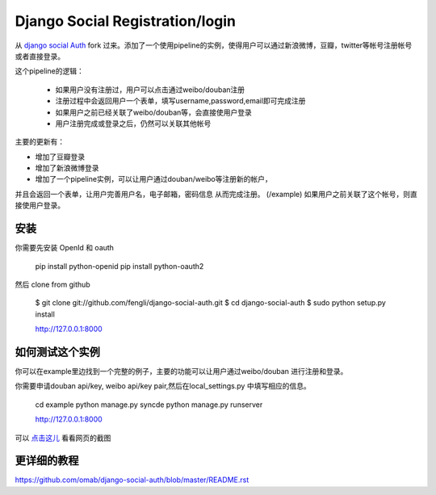 Django Social Registration/login
==================

从 `django social Auth <https://github.com/omab/django-social-auth/>`_ fork 过来。添加了一个使用pipeline的实例，使得用户可以通过新浪微博，豆瓣，twitter等帐号注册帐号或者直接登录。

这个pipeline的逻辑：

   * 如果用户没有注册过，用户可以点击通过weibo/douban注册
   * 注册过程中会返回用户一个表单，填写username,password,email即可完成注册
   * 如果用户之前已经关联了weibo/douban等，会直接使用户登录
   * 用户注册完成或登录之后，仍然可以关联其他帐号

主要的更新有：

* 增加了豆瓣登录
* 增加了新浪微博登录
* 增加了一个pipeline实例，可以让用户通过douban/weibo等注册新的帐户，
并且会返回一个表单，让用户完善用户名，电子邮箱，密码信息
从而完成注册。 (/example) 如果用户之前关联了这个帐号，则直接使用户登录。

安装
----

你需要先安装 OpenId 和 oauth

    pip install python-openid
    pip install python-oauth2

然后 clone from github

    $ git clone git://github.com/fengli/django-social-auth.git
    $ cd django-social-auth
    $ sudo python setup.py install

    http://127.0.0.1:8000

如何测试这个实例
-------------
    
你可以在example里边找到一个完整的例子，主要的功能可以让用户通过weibo/douban
进行注册和登录。
    
你需要申请douban api/key, weibo api/key pair,然后在local_settings.py
中填写相应的信息。

    cd example
    python manage.py syncde
    python manage.py runserver
    
    http://127.0.0.1:8000

可以 `点击这儿 <http://ww3.sinaimg.cn/mw690/7380e96cgw1dupuy1r1b8j.jpg>`_ 看看网页的截图


更详细的教程
--------------
https://github.com/omab/django-social-auth/blob/master/README.rst
